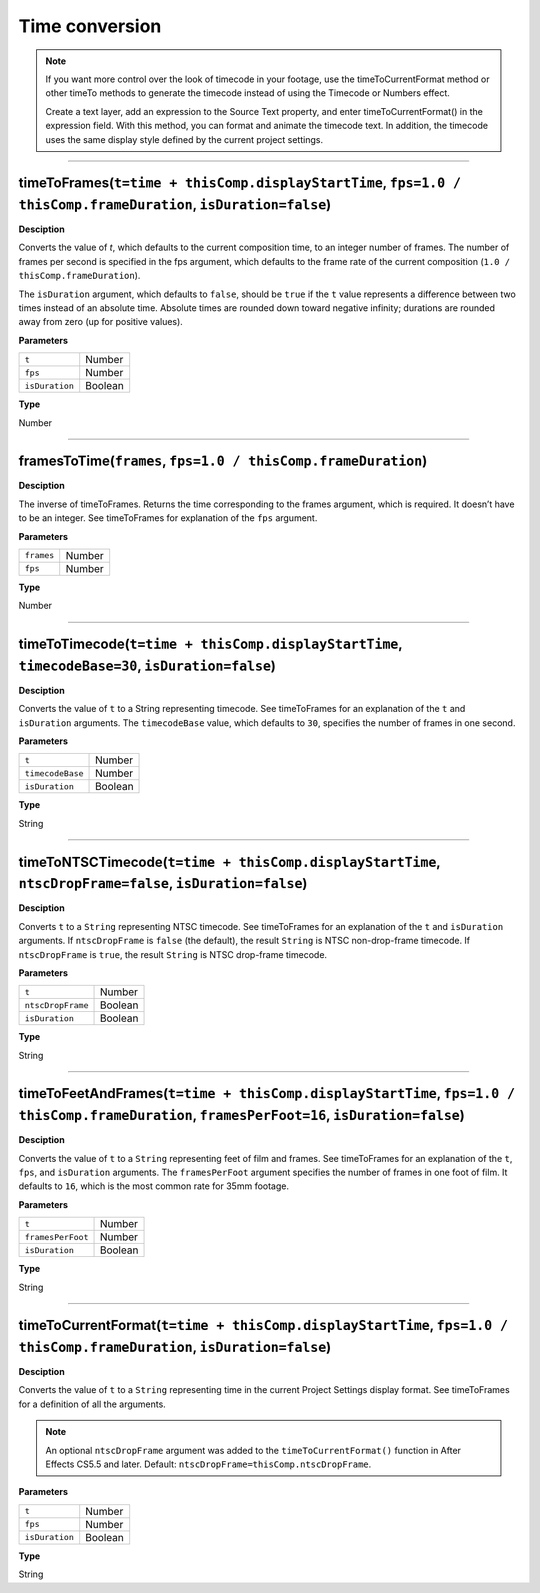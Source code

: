 Time conversion
###############

.. note::
	If you want more control over the look of timecode in your footage, use the timeToCurrentFormat method or other timeTo methods to generate the timecode instead of using the Timecode or Numbers effect.

	Create a text layer, add an expression to the Source Text property, and enter timeToCurrentFormat() in the expression field. With this method, you can format and animate the timecode text. In addition, the timecode uses the same display style defined by the current project settings.

----

timeToFrames(``t=time + thisComp.displayStartTime``, ``fps=1.0 / thisComp.frameDuration``, ``isDuration=false``)
*****************************************************************************************************************
**Desciption**

Converts the value of `t`, which defaults to the current composition time, to an integer number of frames. The number of frames per second is specified in the fps argument, which defaults to the frame rate of the current composition (``1.0 / thisComp.frameDuration``).

The ``isDuration`` argument, which defaults to ``false``, should be ``true`` if the ``t`` value represents a difference between two times instead of an absolute time. Absolute times are rounded down toward negative infinity; durations are rounded away from zero (up for positive values).

**Parameters**

============== =======
``t``          Number
``fps``        Number
``isDuration`` Boolean
============== =======

**Type**

Number

----

framesToTime(``frames``, ``fps=1.0 / thisComp.frameDuration``)
****************************************************************
**Desciption**

The inverse of timeToFrames. Returns the time corresponding to the frames argument, which is required. It doesn’t have to be an integer. See timeToFrames for explanation of the ``fps`` argument.

**Parameters**

========== ======
``frames`` Number
``fps``    Number
========== ======

**Type**

Number

----

timeToTimecode(``t=time + thisComp.displayStartTime``, ``timecodeBase=30``, ``isDuration=false``)
********************************************************************************************
**Desciption**

Converts the value of ``t`` to a String representing timecode. See timeToFrames for an explanation of the ``t`` and ``isDuration`` arguments. The ``timecodeBase`` value, which defaults to ``30``, specifies the number of frames in one second.

**Parameters**

================ =======
``t``            Number
``timecodeBase`` Number
``isDuration``   Boolean
================ =======

**Type**

String

----

timeToNTSCTimecode(``t=time + thisComp.displayStartTime``, ``ntscDropFrame=false``, ``isDuration=false``)
***********************************************************************************************************
**Desciption**

Converts ``t`` to a ``String`` representing NTSC timecode. See timeToFrames for an explanation of the ``t`` and ``isDuration`` arguments. If ``ntscDropFrame`` is ``false`` (the default), the result ``String`` is NTSC non-drop-frame timecode. If ``ntscDropFrame`` is ``true``, the result ``String`` is NTSC drop-frame timecode.

**Parameters**

================= =======
``t``             Number
``ntscDropFrame`` Boolean
``isDuration``    Boolean
================= =======

**Type**

String

----

timeToFeetAndFrames(``t=time + thisComp.displayStartTime``, ``fps=1.0 / thisComp.frameDuration``, ``framesPerFoot=16``, ``isDuration=false``)
******************************************************************************************************************************************************************
**Desciption**

Converts the value of ``t`` to a ``String`` representing feet of film and frames. See timeToFrames for an explanation of the ``t``, ``fps``, and ``isDuration`` arguments. The ``framesPerFoot`` argument specifies the number of frames in one foot of film. It defaults to ``16``, which is the most common rate for 35mm footage.

**Parameters**

================= =======
``t``             Number
``framesPerFoot`` Number
``isDuration``    Boolean
================= =======

**Type**

String

----

timeToCurrentFormat(``t=time + thisComp.displayStartTime``, ``fps=1.0 / thisComp.frameDuration``, ``isDuration=false``)
******************************************************************************************************************************************************************
**Desciption**

Converts the value of ``t`` to a ``String`` representing time in the current Project Settings display format. See timeToFrames for a definition of all the arguments.

.. note::
	An optional ``ntscDropFrame`` argument was added to the ``timeToCurrentFormat()`` function in After Effects CS5.5 and later. Default: ``ntscDropFrame=thisComp.ntscDropFrame``.

**Parameters**

============== =======
``t``          Number
``fps``		   Number
``isDuration`` Boolean
============== =======

**Type**

String
